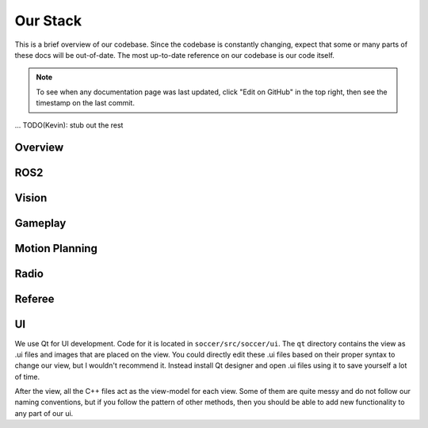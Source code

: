 Our Stack
=========

This is a brief overview of our codebase. Since the codebase is constantly
changing, expect that some or many parts of these docs will be out-of-date.
The most up-to-date reference on our codebase is our code itself.

.. note::

    To see when any documentation page was last updated, click "Edit on GitHub" in
    the top right, then see the timestamp on the last commit.

...
TODO(Kevin): stub out the rest

Overview
--------

ROS2
----

Vision
------

Gameplay
--------

Motion Planning
---------------

Radio
-----

Referee
-------

UI
--
We use Qt for UI development. Code for it is located in ``soccer/src/soccer/ui``.
The ``qt`` directory contains the view as .ui files and images that are placed on the view. 
You could directly edit these .ui files based on their proper syntax to change our view, but I wouldn't recommend it. 
Instead install Qt designer and open .ui files using it to save yourself a lot of time.

After the view, all the C++ files act as the view-model for each view. 
Some of them are quite messy and do not follow our naming conventions, 
but if you follow the pattern of other methods, then you should be able to add new functionality to any part of our ui.

